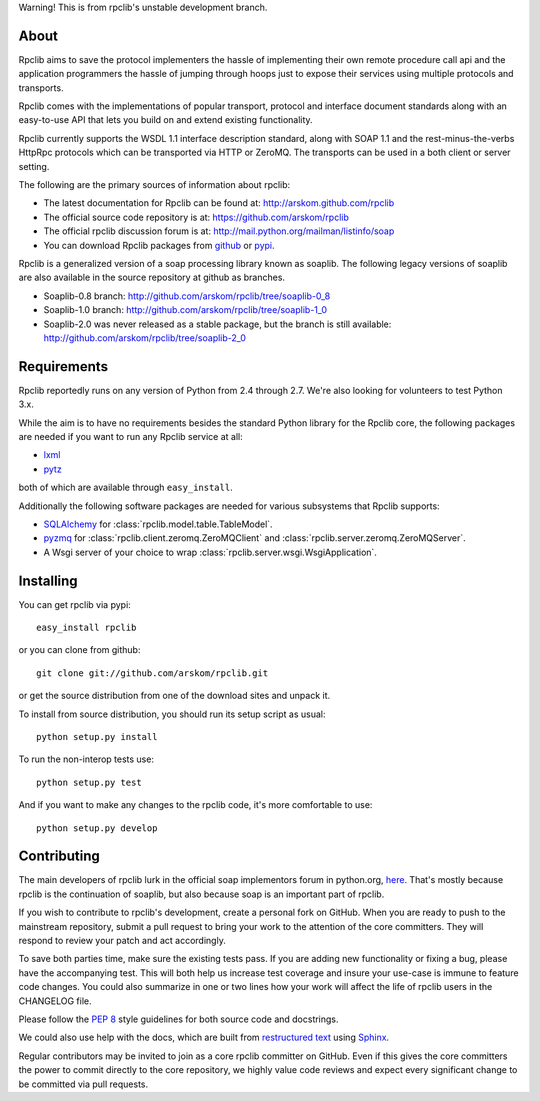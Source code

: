 
Warning! This is from rpclib's unstable development branch.

About
=====

Rpclib aims to save the protocol implementers the hassle of implementing their
own remote procedure call api and the application programmers the hassle of
jumping through hoops just to expose their services using multiple protocols and
transports.

Rpclib comes with the implementations of popular transport, protocol and
interface document standards along with an easy-to-use API that lets you
build on and extend existing functionality.

Rpclib currently supports the WSDL 1.1 interface description standard,
along with SOAP 1.1 and the rest-minus-the-verbs HttpRpc protocols which can be
transported via HTTP or ZeroMQ. The transports can be used in a both client or
server setting.

The following are the primary sources of information about rpclib:

* The latest documentation for Rpclib can be found at: http://arskom.github.com/rpclib
* The official source code repository is at: https://github.com/arskom/rpclib
* The official rpclib discussion forum is at: http://mail.python.org/mailman/listinfo/soap
* You can download Rpclib packages from `github <http://github.com/arskom/rpclib/downloads>`_
  or `pypi <http://pypi.python.org/pypi/rpclib>`_.

Rpclib is a generalized version of a soap processing library known as soaplib.
The following legacy versions of soaplib are also available in the source repository at github
as branches.

* Soaplib-0.8 branch: http://github.com/arskom/rpclib/tree/soaplib-0_8
* Soaplib-1.0 branch: http://github.com/arskom/rpclib/tree/soaplib-1_0
* Soaplib-2.0 was never released as a stable package, but the branch is still
  available: http://github.com/arskom/rpclib/tree/soaplib-2_0

Requirements
============

Rpclib reportedly runs on any version of Python from 2.4 through 2.7. We're also
looking for volunteers to test Python 3.x.

While the aim is to have no requirements besides the standard Python library for
the Rpclib core, the following packages are needed if you want to run any
Rpclib service at all:

* `lxml <http://codespeak.net/lxml/>`_
* `pytz <http://pytz.sourceforge.net/>`_

both of which are available through ``easy_install``.

Additionally the following software packages are needed for various subsystems
that Rpclib supports:

* `SQLAlchemy <http://sqlalchemy.org>`_ for :class:`rpclib.model.table.TableModel`.
* `pyzmq <https://github.com/zeromq/pyzmq>`_ for
  :class:`rpclib.client.zeromq.ZeroMQClient` and
  :class:`rpclib.server.zeromq.ZeroMQServer`.
* A Wsgi server of your choice to wrap :class:`rpclib.server.wsgi.WsgiApplication`.

Installing
==========

You can get rpclib via pypi: ::

    easy_install rpclib

or you can clone from github: ::

    git clone git://github.com/arskom/rpclib.git

or get the source distribution from one of the download sites and unpack it.

To install from source distribution, you should run its setup script as usual: ::

    python setup.py install

To run the non-interop tests use: ::

    python setup.py test

And if you want to make any changes to the rpclib code, it's more comfortable to
use: ::

    python setup.py develop

Contributing
============

The main developers of rpclib lurk in the official soap implementors forum
in python.org, `here <http://mail.python.org/mailman/listinfo/soap/>`_.
That's mostly because rpclib is the continuation of soaplib, but also
because soap is an important part of rpclib.

If you wish to contribute to rpclib's development, create a personal fork
on GitHub.  When you are ready to push to the mainstream repository,
submit a pull request to bring your work to the attention of the core
committers. They will respond to review your patch and act accordingly.

To save both parties time, make sure the existing tests pass. If you are
adding new functionality or fixing a bug, please have the accompanying test.
This will both help us increase test coverage and insure your use-case
is immune to feature code changes. You could also summarize in one or
two lines how your work will affect the life of rpclib users in the
CHANGELOG file.

Please follow the `PEP 8 <http://www.python.org/dev/peps/pep-0008/>`_
style guidelines for both source code and docstrings.

We could also use help with the docs, which are built from
`restructured text <http://docutils.sourceforge.net/rst.html>`_ using
`Sphinx <http://sphinx.pocoo.org>`_.

Regular contributors may be invited to join as a core rpclib committer on
GitHub. Even if this gives the core committers the power to commit directly
to the core repository, we highly value code reviews and expect every
significant change to be committed via pull requests.

